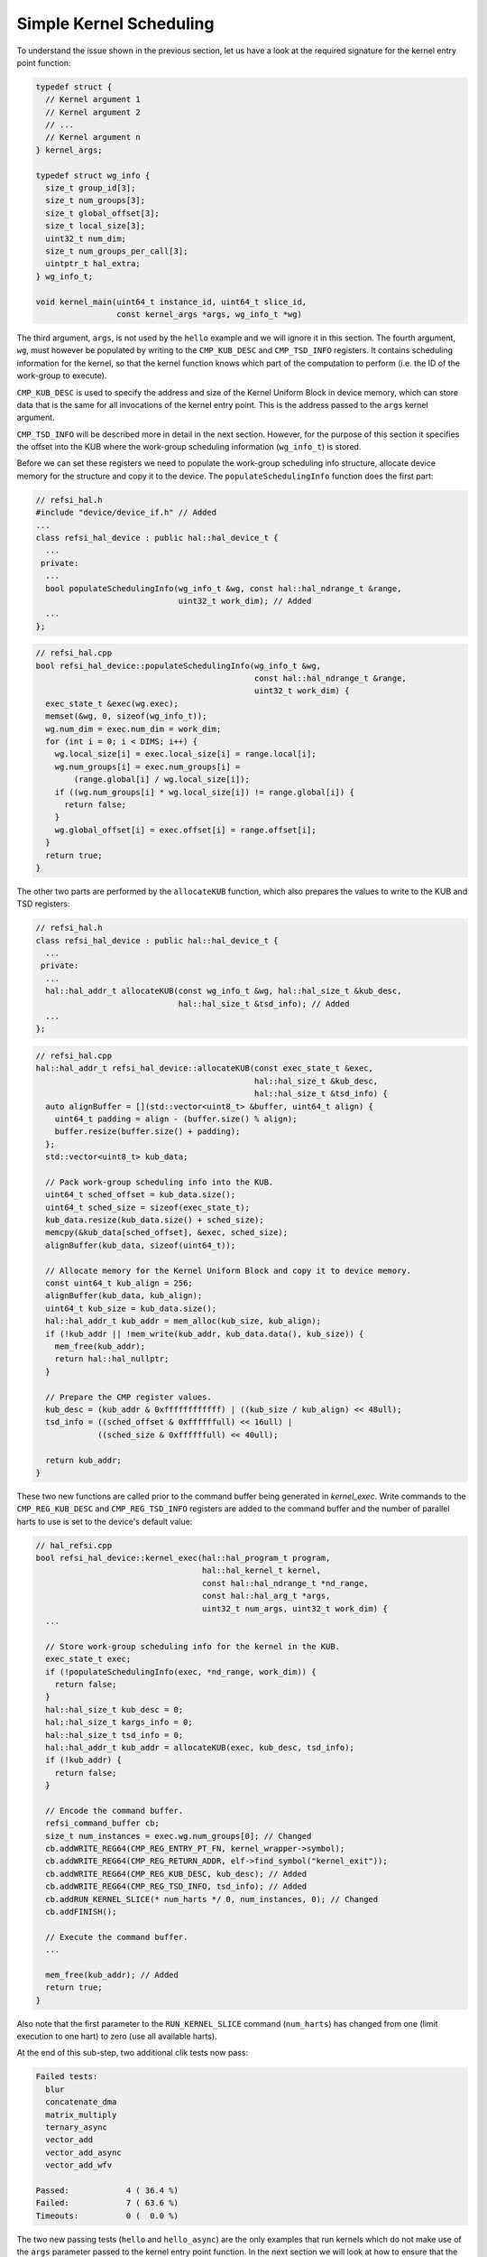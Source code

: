 Simple Kernel Scheduling
========================

To understand the issue shown in the previous section, let us have a look at the
required signature for the kernel entry point function:

.. code:: c++

    typedef struct {
      // Kernel argument 1
      // Kernel argument 2
      // ...
      // Kernel argument n
    } kernel_args;
    
    typedef struct wg_info {
      size_t group_id[3];
      size_t num_groups[3];
      size_t global_offset[3];
      size_t local_size[3];
      uint32_t num_dim;
      size_t num_groups_per_call[3];
      uintptr_t hal_extra;
    } wg_info_t;

    void kernel_main(uint64_t instance_id, uint64_t slice_id,
                     const kernel_args *args, wg_info_t *wg)

The third argument, ``args``, is not used by the ``hello`` example and we will
ignore it in this section. The fourth argument, ``wg``, must however be
populated by writing to the ``CMP_KUB_DESC`` and ``CMP_TSD_INFO`` registers. It
contains scheduling information for the kernel, so that the kernel function
knows which part of the computation to perform (i.e. the ID of the work-group to
execute).

``CMP_KUB_DESC`` is used to specify the address and size of the Kernel Uniform
Block in device memory, which can store data that is the same for all
invocations of the kernel entry point. This is the address passed to the
``args`` kernel argument.

``CMP_TSD_INFO`` will be described more in detail in the next section. However,
for the purpose of this section it specifies the offset into the KUB where the
work-group scheduling information (``wg_info_t``) is stored.

Before we can set these registers we need to populate the work-group scheduling
info structure, allocate device memory for the structure and copy it to the
device. The ``populateSchedulingInfo`` function does the first part:

.. code:: c++

    // refsi_hal.h
    #include "device/device_if.h" // Added
    ...
    class refsi_hal_device : public hal::hal_device_t {
      ...
     private:
      ...
      bool populateSchedulingInfo(wg_info_t &wg, const hal::hal_ndrange_t &range,
                                  uint32_t work_dim); // Added
      ...
    };

.. code:: c++

    // refsi_hal.cpp
    bool refsi_hal_device::populateSchedulingInfo(wg_info_t &wg,
                                                  const hal::hal_ndrange_t &range,
                                                  uint32_t work_dim) {
      exec_state_t &exec(wg.exec);
      memset(&wg, 0, sizeof(wg_info_t));
      wg.num_dim = exec.num_dim = work_dim;
      for (int i = 0; i < DIMS; i++) {
        wg.local_size[i] = exec.local_size[i] = range.local[i];
        wg.num_groups[i] = exec.num_groups[i] =
            (range.global[i] / wg.local_size[i]);
        if ((wg.num_groups[i] * wg.local_size[i]) != range.global[i]) {
          return false;
        }
        wg.global_offset[i] = exec.offset[i] = range.offset[i];
      }
      return true;
    }

The other two parts are performed by the ``allocateKUB`` function, which also
prepares the values to write to the KUB and TSD registers:

.. code:: c++

    // refsi_hal.h
    class refsi_hal_device : public hal::hal_device_t {
      ...
     private:
      ...
      hal::hal_addr_t allocateKUB(const wg_info_t &wg, hal::hal_size_t &kub_desc,
                                  hal::hal_size_t &tsd_info); // Added
      ...
    };

.. code:: c++

    // refsi_hal.cpp
    hal::hal_addr_t refsi_hal_device::allocateKUB(const exec_state_t &exec,
                                                  hal::hal_size_t &kub_desc,
                                                  hal::hal_size_t &tsd_info) {
      auto alignBuffer = [](std::vector<uint8_t> &buffer, uint64_t align) {
        uint64_t padding = align - (buffer.size() % align);
        buffer.resize(buffer.size() + padding);
      };
      std::vector<uint8_t> kub_data;

      // Pack work-group scheduling info into the KUB.
      uint64_t sched_offset = kub_data.size();
      uint64_t sched_size = sizeof(exec_state_t);
      kub_data.resize(kub_data.size() + sched_size);
      memcpy(&kub_data[sched_offset], &exec, sched_size);
      alignBuffer(kub_data, sizeof(uint64_t));

      // Allocate memory for the Kernel Uniform Block and copy it to device memory.
      const uint64_t kub_align = 256;
      alignBuffer(kub_data, kub_align);
      uint64_t kub_size = kub_data.size();
      hal::hal_addr_t kub_addr = mem_alloc(kub_size, kub_align);
      if (!kub_addr || !mem_write(kub_addr, kub_data.data(), kub_size)) {
        mem_free(kub_addr);
        return hal::hal_nullptr;
      }

      // Prepare the CMP register values.
      kub_desc = (kub_addr & 0xffffffffffff) | ((kub_size / kub_align) << 48ull);
      tsd_info = ((sched_offset & 0xffffffull) << 16ull) |
                 ((sched_size & 0xffffffull) << 40ull);

      return kub_addr;
    }

These two new functions are called prior to the command buffer being generated
in `kernel_exec`. Write commands to the ``CMP_REG_KUB_DESC`` and
``CMP_REG_TSD_INFO`` registers are added to the command buffer and the number
of parallel harts to use is set to the device's default value:

.. code:: c++

    // hal_refsi.cpp
    bool refsi_hal_device::kernel_exec(hal::hal_program_t program,
                                       hal::hal_kernel_t kernel,
                                       const hal::hal_ndrange_t *nd_range,
                                       const hal::hal_arg_t *args,
                                       uint32_t num_args, uint32_t work_dim) {
      ...
      
      // Store work-group scheduling info for the kernel in the KUB.
      exec_state_t exec;
      if (!populateSchedulingInfo(exec, *nd_range, work_dim)) {
        return false;
      }
      hal::hal_size_t kub_desc = 0;
      hal::hal_size_t kargs_info = 0;
      hal::hal_size_t tsd_info = 0;
      hal::hal_addr_t kub_addr = allocateKUB(exec, kub_desc, tsd_info);
      if (!kub_addr) {
        return false;
      }
      
      // Encode the command buffer.
      refsi_command_buffer cb;
      size_t num_instances = exec.wg.num_groups[0]; // Changed
      cb.addWRITE_REG64(CMP_REG_ENTRY_PT_FN, kernel_wrapper->symbol);
      cb.addWRITE_REG64(CMP_REG_RETURN_ADDR, elf->find_symbol("kernel_exit"));
      cb.addWRITE_REG64(CMP_REG_KUB_DESC, kub_desc); // Added
      cb.addWRITE_REG64(CMP_REG_TSD_INFO, tsd_info); // Added
      cb.addRUN_KERNEL_SLICE(* num_harts */ 0, num_instances, 0); // Changed
      cb.addFINISH();

      // Execute the command buffer.
      ...

      mem_free(kub_addr); // Added
      return true;
    }

Also note that the first parameter to the ``RUN_KERNEL_SLICE`` command
(``num_harts``) has changed from one (limit execution to one hart) to zero (use
all available harts).

At the end of this sub-step, two additional clik tests now pass:

.. code:: console

    Failed tests:
      blur
      concatenate_dma
      matrix_multiply
      ternary_async
      vector_add
      vector_add_async
      vector_add_wfv

    Passed:            4 ( 36.4 %)
    Failed:            7 ( 63.6 %)
    Timeouts:          0 (  0.0 %)

The two new passing tests (``hello`` and ``hello_async``) are the only examples
that run kernels which do not make use of the ``args`` parameter passed to the
kernel entry point function. In the next section we will look at how to ensure
that the ``args`` parameter is correctly initialized before executing kernels.
